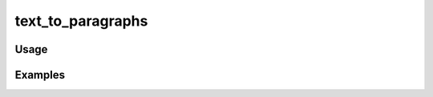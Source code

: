 ##################
text_to_paragraphs
##################

.. php:function:: text_to_paragraphs(string $str)

    Replace new lines in a block of text with paragraph tags.
    
    Looks for 2 consecutive line breaks resembling a paragraph break and wraps each of the paragraphs with a <p> tag. 
    If no paragraphs are found, then the original text will be wrapped with line breaks.
    
    :param string $str: 
    :returns: string

*****
Usage
*****



********
Examples
********



